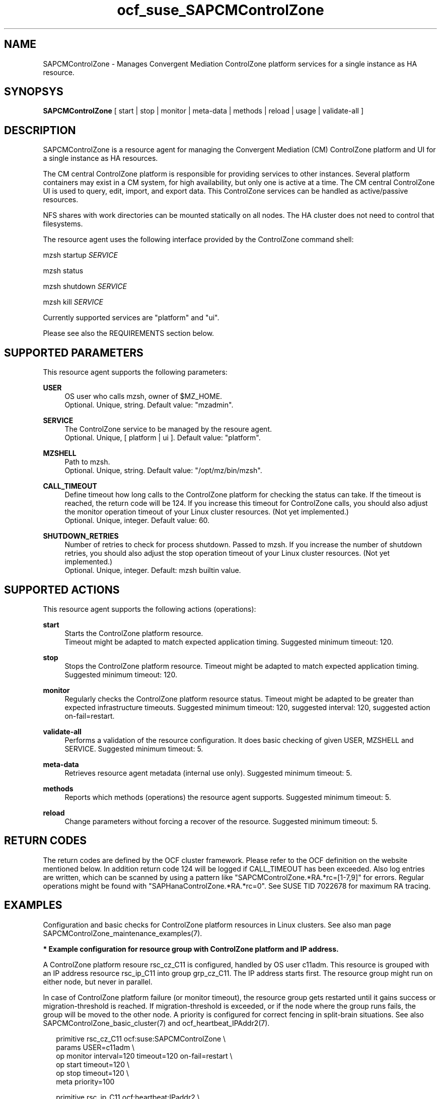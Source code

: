 .\" Version: 0.1
.\"
.TH ocf_suse_SAPCMControlZone 7 "02 Jan 2024" "" "SAPCMControlZone"
.\"
.SH NAME
.\"
SAPCMControlZone \- Manages Convergent Mediation ControlZone platform services for a single instance as HA resource.
.PP
.\"
.SH SYNOPSYS
.\"
\fBSAPCMControlZone\fP [ start | stop | monitor | meta\-data | methods | reload | usage | validate\-all ]
.PP
.\"
.SH DESCRIPTION
.\"
SAPCMControlZone is a resource agent for managing the Convergent Mediation (CM)
ControlZone platform and UI for a single instance as HA resources. 
.PP
The CM central ControlZone platform is responsible for providing services to
other instances. Several platform containers may exist in a CM system, for high
availability, but only one is active at a time.
.\" see https://infozone.atlassian.net/wiki/spaces/MD9/pages/4863840/Terminology
The CM central ControlZone UI is used to query, edit, import, and export data.
.\" see https://infozone.atlassian.net/wiki/spaces/MD83/pages/5966420/3.+Web+UI
This ControlZone services can be handled as active/passive resources.
.PP
NFS shares with work directories can be mounted statically on all nodes. The
HA cluster does not need to control that filesystems.
.PP
The resource agent uses the following interface provided by the ControlZone
command shell:
.PP
mzsh startup \fISERVICE\fP
.PP
mzsh status
.PP
mzsh shutdown \fISERVICE\fP
.PP
mzsh kill \fISERVICE\fP
.PP
Currently supported services are "platform" and "ui".
.\" TODO output
.PP
Please see also the REQUIREMENTS section below.
.PP
.\"
.SH SUPPORTED PARAMETERS
.\"
This resource agent supports the following parameters:
.PP
\fBUSER\fP
.RS 4
OS user who calls mzsh, owner of $MZ_HOME.
.br
Optional. Unique, string. Default value: "mzadmin".
.RE
.PP
\fBSERVICE\fP
.RS 4
The ControlZone service to be managed by the resoure agent.
.br
Optional. Unique, [ platform | ui ]. Default value: "platform".
.RE
.PP
\fBMZSHELL\fP
.RS 4
Path to mzsh.
.br
.\" TODO /opt/cm9/bin/mzsh ?
Optional. Unique, string. Default value: "/opt/mz/bin/mzsh".
.RE
.PP
\fBCALL_TIMEOUT\fP
.RS 4
Define timeout how long calls to the ControlZone platform for checking the
status can take. If the timeout is reached, the return code will be 124. If you
increase this timeout for ControlZone calls, you should also adjust the monitor
operation timeout of your Linux cluster resources. (Not yet implemented.)
.br
Optional. Unique, integer. Default value: 60.
.RE
.PP
\fBSHUTDOWN_RETRIES\fP
.RS 4
Number of retries to check for process shutdown. Passed to mzsh.
If you increase the number of shutdown retries, you should also adjust the stop
operation timeout of your Linux cluster resources. (Not yet implemented.)
.br
Optional. Unique, integer. Default: mzsh builtin value.
.RE
.PP
.\" \fBVERBOSE_STATUS\fP
.\" .RS 4
.\" Enables verbose mode. Passed to mzsh. (Not yet implemented.)
.\" .br
.\" Optional. Unique, [ yes | no ]. Default value: no.
.\" .RE
.\" .PP
.\"
.SH SUPPORTED ACTIONS
.\"
This resource agent supports the following actions (operations):
.PP
\fBstart\fR
.RS 4
Starts the ControlZone platform resource.
.br
Timeout might be adapted to match expected application timing.
Suggested minimum timeout: 120\&.
.RE
.PP
\fBstop\fR
.RS 4
Stops the ControlZone platform resource.
Timeout might be adapted to match expected application timing.
Suggested minimum timeout: 120\&.
.RE
.PP
\fBmonitor\fR
.RS 4
Regularly checks the ControlZone platform resource status.
Timeout might be adapted to be greater than expected infrastructure timeouts.
Suggested minimum timeout: 120, suggested interval: 120,
suggested action on-fail=restart\&. 
.RE
.PP
\fBvalidate\-all\fR
.RS 4
Performs a validation of the resource configuration. It does basic checking of
given USER, MZSHELL and SERVICE.
Suggested minimum timeout: 5\&.
.RE
.PP
\fBmeta\-data\fR
.RS 4
Retrieves resource agent metadata (internal use only).
Suggested minimum timeout: 5\&.
.RE
.PP
\fBmethods\fR
.RS 4
Reports which methods (operations) the resource agent supports.
Suggested minimum timeout: 5\&.
.RE
.PP
\fBreload\fR
.RS 4
Change parameters without forcing a recover of the resource.
Suggested minimum timeout: 5\&.
.RE
.PP
.\"
.SH RETURN CODES
.\"
The return codes are defined by the OCF cluster framework. Please refer to the
OCF definition on the website mentioned below. In addition return code 124 will 
be logged if CALL_TIMEOUT has been exceeded. Also log entries are written, which
can be scanned by using a pattern like "SAPCMControlZone.*RA.*rc=[1-7,9]" for errors. Regular operations might be found with "SAPHanaControlZone.*RA.*rc=0".
See SUSE TID 7022678 for maximum RA tracing.
.RE
.PP
.\"
.SH EXAMPLES
.\"
Configuration and basic checks for ControlZone platform resources in Linux clusters.
See also man page SAPCMControlZone_maintenance_examples(7).
.PP
\fB* Example configuration for resource group with ControlZone platform and IP address.\fR
.PP
A ControlZone platform resoure rsc_cz_C11 is configured, handled by OS user
c11adm. This resource is grouped with an IP address resource rsc_ip_C11 into
group grp_cz_C11. The IP address starts first. The resource group might run on
either node, but never in parallel.
.PP
In case of ControlZone platform failure (or monitor timeout), the resource
group gets restarted until it gains success or migration-threshold is reached.
If migration-threshold is exceeded, or if the node where the group runs fails,
the group will be moved to the other node.
A priority is configured for correct fencing in split-brain situations.
See also SAPCMControlZone_basic_cluster(7) and ocf_heartbeat_IPAddr2(7).
.PP
.RS 2
primitive rsc_cz_C11 ocf:suse:SAPCMControlZone \\
.br
 params USER=c11adm \\
.br
 op monitor interval=120 timeout=120 on-fail=restart \\
.br
 op start timeout=120 \\
.br
 op stop timeout=120 \\
.br
 meta priority=100
.RE
.PP
.RS 2
primitive rsc_ip_C11 ocf:heartbeat:IPaddr2 \\
.br
 params ip=192.168.1.234 \\
.br
 op monitor interval=60 timeout=20 on-fail=restart
.RE
.PP
.RS 2
group grp_cz_C11 \\
.br
 rsc_ip_C11 rsc_cz_C11
.PP
.RE
.PP
\fB* Example configuration for resource ControlZone UI.\fR
.PP
A ControlZone UI resoure rsc_ui_C11 is configured, handled by OS user c11adm.
The resource might run on either node, but never in parallel.
In case of ControlZone UI failure (or monitor timeout), the resource gets
restarted until it gains success or migration-threshold is reached. If
migration-threshold is exceeded, or if the node where the resource fails, the
resource will be moved to the other node.
See also SAPCMControlZone_basic_cluster(7) and ocf_heartbeat_IPAddr2(7).
.br
Note: This resource might be grouped with an IP address resource, like in the
above platform example.
.PP
.RS 2
primitive rsc_UI_C11 ocf:suse:SAPCMControlZone \\
.br
 params USER=c11adm SERVICE=ui \\
.br
 op monitor interval=120 timeout=120 on-fail=restart \\
.br
 op start timeout=120 \\
.br
 op stop timeout=120
.RE
.PP
\fB* Optional Filesystem resource for monitoring NFS shares.\fR
.PP
A shared filesystem migth be statically mounted by OS on both cluster nodes.
This filesystem holds work directories. It must not be confused with the
ControlZone application itself. Client-side write caching has to be disabled.
.PP
A Filesystem resource is configured for a bind-mount of the real NFS share.
This resource is grouped with the ControlZone platform and IP address. In case
of filesystem failures, the whole group gets restarted.
No mount or umount on the real NFS share is done.
Example for the real NFS share is /mnt/platform/check/, example for the
bind-mount is /mnt/check/. Both mount points have to be created before the
cluster resource is activated. 
See also man page SAPCMControlZone_basic_cluster(7), ocf_heartbeat_Filesystem(7)
and nfs(5).
.PP
.RS 2
primitive rsc_fs_C11 ocf:heartbeat:Filesystem \\
.br
 params device=/mnt/platform/check/ directory=/mnt/check/ \\
.br
 fstype=nfs4 options=bind,rw,noac,sync,defaults \\
.br
 op monitor interval=120 timeout=120 on-fail=restart \\
.br
 op_params OCF_CHECK_LEVEL=20 \\
.br
 op start timeout=120 \\
.br
 op stop timeout=120
.RE
.PP
.RS 2
group grp_cz_C11 \\
.br
 rsc_fs_C11 rsc_ip_C11 rsc_cz_C11
.RE
.PP
\fB* Show configuration of ControlZone platform resource and resource group.\fR
.PP
Resource is rsc_cz_C11, resource group is grp_C11.
.PP
.RS 2 
# crm configure show rsc_cz_C11 grp_C11
.RE
.PP
\fB* Search for log entries of SAPCMControlZone, show errors only.\fR
.PP
.RS 2
# grep "SAPCMControlZone.*RA.*rc=[1-7,9]" /var/log/messages
.RE
.PP
\fB* Show and delete failcount for resource.\fR
.PP
Resource is rsc_cz_C11, node is node22. Useful after a failure has been fixed,
and for testing.
.PP
.RS 2
# crm resource failcount rsc_cz_C11 show node22.
.br
# crm resource failcount rsc_cz_C11 delete node22.
.RE
.PP
\fB* Manually trigger a SAPCMControlZone probe action.\fR
.PP
.RS 2
# OCF_ROOT=/usr/lib/ocf/ \\
.br
OCF_RESKEY_CRM_meta_interval=0 \\
.br
/usr/lib/ocf/resource.d/suse/SAPCMControlZone monitor
.RE
.PP
\fB* Basic validation of SAPCMControlZone configuration.\fR
.PP
The USER, MZSHELL and SERVICE are looked up in the installed system.
.PP
.RS 2
# OCF_ROOT=/usr/lib/ocf/ \\
.br
OCF_RESKEY_CRM_meta_interval=0 \\
.br
/usr/lib/ocf/resource.d/suse/SAPCMControlZone validate\-all
.RE
.PP
\fB* Example for testing the SAPCMControlZone RA.\fR
.PP
The ControlZone platform will be terminated, while controlled by the
Linux cluster. This could be done as very basic testing of SAPCMControlZone RA
integration. Terminating ControlZone platform processes is dangerous. This test
should not be done on production systems. Example user is mzadmin.
.br
Note: Understand the impact before trying.
.PP
.RS 2
1. Check ControlZone and Linux cluster for clean and idle state.
.br
2. Terminate ControlZone platform processes.
.br
 # su - mzadmin -c "mzsh kill platform"
.br
3. Wait for the cluster to recover from resource failure.
.br
4. Clean up resource fail-count.
.br
5. Check ControlZone and Linux cluster for clean and idle state.
.RE
.PP
.\"
.SH FILES
.\"
.TP
/usr/lib/ocf/resource.d/suse/SAPCMControlZone
the resource agent
.TP
$MZ_HOME, e.g. /opt/mz/
the installation directory of a ControlZone service
.TP
$MZ_HOME/bin/mzsh
the mzshell, used as API for managing ControlZone components
.TP
$MZ_HOME/tmp/
temporary files of a ControlZone service
.\" see https://infozone.atlassian.net/wiki/spaces/MD9/pages/4863840/Terminology
.PP
.\"
.SH REQUIREMENTS
.\"
* Convergent Mediation ControlZone version 9.0.0.0 or higher is installed and
configured on both cluster nodes. The software is installed once into a shared
NFS filesystem. Then the binaries are copied into both cluster nodes´ local
filesystems.
.PP
* Only one ControlZone instance per Linux cluster.
.PP
* Technical users and groups are defined locally in the Linux system. If users
are resolved by remote service, local caching is neccessary. Substitute user
(su) to the mz-user (e.g. "mzadmin") needs to work reliable and without
customized actions or messages.
.PP
* Strict time synchronization between the cluster nodes, e.g. NTP. All nodes of
a cluster have configured the same timezone.
.PP
* Needed NFS shares (e.g. /mnt/platform/) mounted statically or by automounter. 
No client-side write caching. File locking might be configured for application
needs.
.PP
* The RA monitoring operations have to be active.
.PP
* RA runtime almost completely depends on call-outs to controlled resources,
OS and Linux cluster. The infrastructure needs to allow these call-outs to
return in time.
.PP
* The ControlZone application is not started/stopped by OS. Thus there is no
SystemV, systemd or cron job.
.PP
* As long as the ControlZone application is managed by the Linux cluster, the
application is not started/stopped/moved from outside. Thus no manual actions
are done. The Linux cluster does not prevent from administrative mistakes.
However, if the Linux cluster detects the application running at both sites in
parallel, it will stop both and restart one.
.PP
* Interface for the RA to the ControlZone platform is the command mzsh. The
mzsh is accessed on the cluster nodes´ local filesystems.
The mzsh is called with the arguments startup, shutdown, status and kill. Its
output is parsed by the RA. Thus the command and its output needs to be stable.
.PP
* The mzsh is called on the active node with a defined interval for regular
resource monitor operations. It also is called on the active or passive node in
certain situations. Those calls might run in parallel.
.PP
.\"
.SH BUGS
.\"
In case of any problem, please use your favourite SAP support process to open a
request for the component BC-OP-LNX-SUSE.
.br
Please report feedback and suggestions to feedback@suse.com.
.PP
.\"
.SH SEE ALSO
.\"
\fBSAPCMControlZone_basic_cluster\fP(7),
\fBSAPCMControlZone_maintenance_examples\fP(7),
\fBocf_heartbeat_IPaddr2\fP(7) , \fBocf_heartbeat_Filesystem\fP(7) ,
\fBcrm\fP(8) , \fBcrm_mon\fP(8) ,
\fBnfs\fP(5) , \fBmount\fP(8) ,
.br
http://clusterlabs.org/doc/en-US/Pacemaker/1.1/html/Pacemaker_Explained/s-ocf-return-codes.html ,
.br
https://infozone.atlassian.net/wiki/spaces/MD9/pages/4881672/mzsh ,
.br
https://documentation.suse.com/sbp/sap/ ,
.br
https://documentation.suse.com/#sle-ha ,
.br
https://www.suse.com/support/kb/doc/?id=000019138 ,
.br
https://www.suse.com/support/kb/doc/?id=000019514 ,
.br
https://www.suse.com/support/kb/doc/?id=000019722 ,
.br
https://launchpad.support.sap.com/#/notes/1552925 ,
.br
https://launchpad.support.sap.com/#/notes/3079845
.PP
.\"
.SH AUTHORS
.\"
F.Herschel, L.Pinne
.PP
.\"
.SH COPYRIGHT
.\"
(c) 2023-2024 SUSE LLC
.br
SAPCMControlZone comes with ABSOLUTELY NO WARRANTY.
.br
For details see the GNU General Public License at
http://www.gnu.org/licenses/gpl.html
.\"
